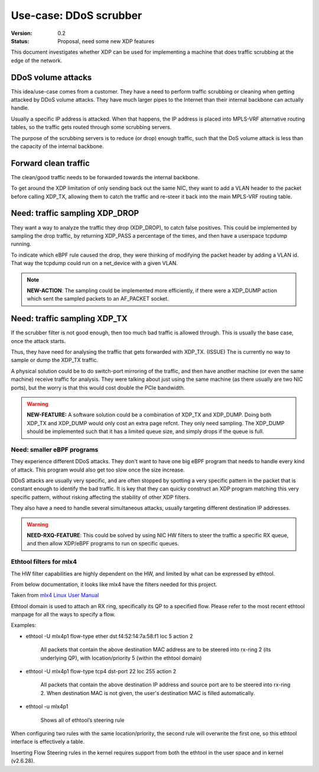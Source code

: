 =======================
Use-case: DDoS scrubber
=======================
:Version: 0.2
:Status: Proposal, need some new XDP features

This document investigates whether XDP can be used for implementing a
machine that does traffic scrubbing at the edge of the network.

DDoS volume attacks
===================

This idea/use-case comes from a customer.  They have a need to perform
traffic scrubbing or cleaning when getting attacked by DDoS volume
attacks.  They have much larger pipes to the Internet than their
internal backbone can actually handle.

Usually a specific IP address is attacked.  When that happens, the IP
address is placed into MPLS-VRF alternative routing tables, so the
traffic gets routed through some scrubbing servers.

The purpose of the scrubbing servers is to reduce (or drop) enough
traffic, such that the DoS volume attack is less than the capacity of
the internal backbone.

Forward clean traffic
=====================

The clean/good traffic needs to be forwarded towards the internal
backbone.

To get around the XDP limitation of only sending back out the same
NIC, they want to add a VLAN header to the packet before calling
XDP_TX, allowing them to catch the traffic and re-steer it back into
the main MPLS-VRF routing table.


Need: traffic sampling XDP_DROP
===============================

They want a way to analyze the traffic they drop (XDP_DROP), to catch
false positives.  This could be implemented by sampling the drop
traffic, by returning XDP_PASS a percentage of the times, and then
have a userspace tcpdump running.

To indicate which eBPF rule caused the drop, they were thinking of
modifying the packet header by adding a VLAN id.  That way the tcpdump
could run on a net_device with a given VLAN.

.. note::

   **NEW-ACTION**: The sampling could be implemented more efficiently,
   if there were a XDP_DUMP action which sent the sampled packets to
   an AF_PACKET socket.

Need: traffic sampling XDP_TX
=============================

If the scrubber filter is not good enough, then too much bad traffic
is allowed through.  This is usually the base case, once the attack
starts.

Thus, they have need for analysing the traffic that gets forwarded
with XDP_TX. (ISSUE) The is currently no way to sample or dump the
XDP_TX traffic.

A physical solution could be to do switch-port mirroring of the
traffic, and then have another machine (or even the same machine)
receive traffic for analysis.  They were talking about just using the
same machine (as there usually are two NIC ports), but the worry is
that this would cost double the PCIe bandwidth.

.. warning::

   **NEW-FEATURE:** A software solution could be a combination of
   XDP_TX and XDP_DUMP.  Doing both XDP_TX and XDP_DUMP would only
   cost an extra page refcnt.  They only need sampling.  The XDP_DUMP
   should be implemented such that it has a limited queue size, and
   simply drops if the queue is full.


Need: smaller eBPF programs
---------------------------

They experience different DDoS attacks.  They don't want to have one
big eBPF program that needs to handle every kind of attack.  This
program would also get too slow once the size increase.

DDoS attacks are usually very specific, and are often stopped by
spotting a very specific pattern in the packet that is constant enough
to identify the bad traffic.  It is key that they can quicky construct
an XDP program matching this very specific pattern, without risking
affecting the stability of other XDP filters.

They also have a need to handle several simultaneous attacks, usually
targeting different destination IP addresses.

.. warning::

   **NEED-RXQ-FEATURE**: This could be solved by using NIC HW filters
   to steer the traffic a specific RX queue, and then allow XDP/eBPF
   programs to run on specific queues.


Ethtool filters for mlx4
------------------------

The HW filter capabilities are highly dependent on the HW, and limited
by what can be expressed by ethtool.

From below documentation, it looks like mlx4 have the filters needed
for this project.

Taken from `mlx4 Linux User Manual`_

.. _mlx4 Linux User Manual:
   http://www.mellanox.com/related-docs/prod_software/Mellanox_EN_for_Linux_User_Manual_v2_0-3_0_0.pdf

Ethtool domain is used to attach an RX ring, specifically its QP to a
specified flow. Please refer to the most recent ethtool manpage for
all the ways to specify a flow.

Examples:

* ethtool -U mlx4p1 flow-type ether dst f4:52:14:7a:58:f1 loc 5 action 2

   All packets that contain the above destination MAC address are to
   be steered into rx-ring 2 (its underlying QP), with
   location/priority 5 (within the ethtool domain)

* ethtool -U mlx4p1 flow-type tcp4 dst-port 22 loc 255 action 2

   All packets that contain the above destination IP address and source
   port are to be steered into rx-ring 2. When destination MAC is not
   given, the user's destination MAC is filled automatically.

* ethtool -u mlx4p1

   Shows all of ethtool’s steering rule

When configuring two rules with the same location/priority, the second
rule will overwrite the first one, so this ethtool interface is
effectively a table.

Inserting Flow Steering rules in the kernel requires support from both
the ethtool in the user space and in kernel (v2.6.28).
